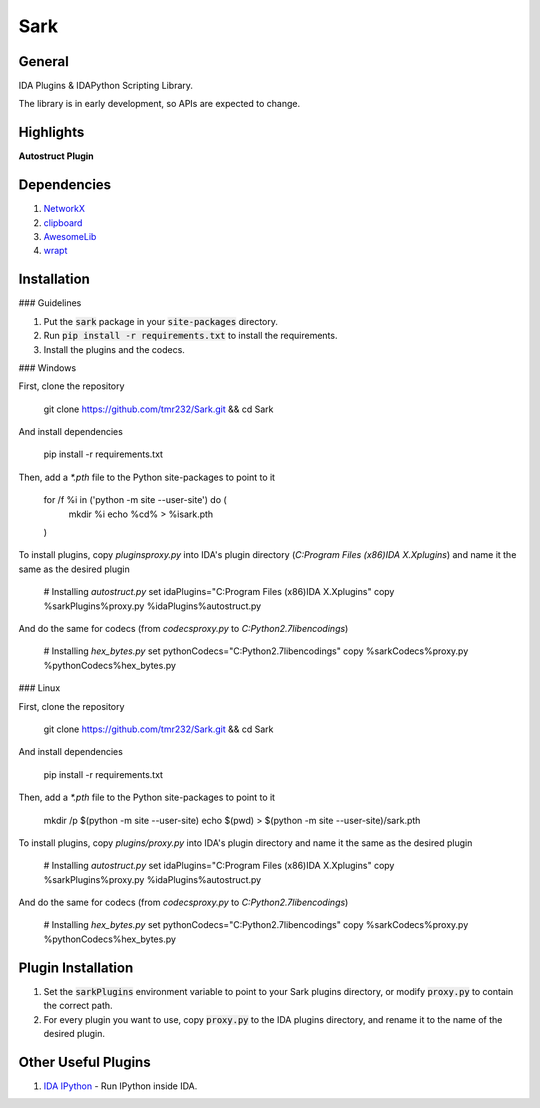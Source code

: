 ====
Sark
====

.. image::
    media/sark-pacman.jpg

General
-------

IDA Plugins & IDAPython Scripting Library.

The library is in early development, so APIs are expected to change.



Highlights
----------

**Autostruct Plugin**

.. image::
    media/autostruct-demo.gif


Dependencies
------------

1. `NetworkX <https://networkx.github.io/>`_
2. `clipboard <https://pypi.python.org/pypi/clipboard/0.0.4>`_
3. `AwesomeLib <https://github.com/tmr232/awesomelib>`_
4. `wrapt <https://pypi.python.org/pypi/wrapt>`_


Installation
------------

### Guidelines

1. Put the :code:`sark` package in your :code:`site-packages` directory.
2. Run :code:`pip install -r requirements.txt` to install the requirements.
3. Install the plugins and the codecs.

### Windows

First, clone the repository

    git clone https://github.com/tmr232/Sark.git && cd Sark

And install dependencies

    pip install -r requirements.txt

Then, add a `*.pth` file to the Python site-packages to point to it

    for /f %i in ('python -m site --user-site') do (
        mkdir %i
        echo %cd% > %i\sark.pth
    )

To install plugins, copy `plugins\proxy.py` into IDA's plugin directory (`C:\Program Files (x86)\IDA X.X\plugins`)
and name it the same as the desired plugin

    # Installing `autostruct.py`
    set idaPlugins="C:\Program Files (x86)\IDA X.X\plugins"
    copy %sarkPlugins%\proxy.py %idaPlugins%\autostruct.py

And do the same for codecs (from `codecs\proxy.py` to `C:\Python2.7\lib\encodings`)

    # Installing `hex_bytes.py`
    set pythonCodecs="C:\Python2.7\lib\encodings"
    copy %sarkCodecs%\proxy.py %pythonCodecs%\hex_bytes.py


### Linux

First, clone the repository

    git clone https://github.com/tmr232/Sark.git && cd Sark

And install dependencies

    pip install -r requirements.txt

Then, add a `*.pth` file to the Python site-packages to point to it

    mkdir /p $(python -m site --user-site)
    echo $(pwd) > $(python -m site --user-site)/sark.pth

To install plugins, copy `plugins/proxy.py` into IDA's plugin directory and name it the same as the desired plugin

    # Installing `autostruct.py`
    set idaPlugins="C:\Program Files (x86)\IDA X.X\plugins"
    copy %sarkPlugins%\proxy.py %idaPlugins%\autostruct.py

And do the same for codecs (from `codecs\proxy.py` to `C:\Python2.7\lib\encodings`)

    # Installing `hex_bytes.py`
    set pythonCodecs="C:\Python2.7\lib\encodings"
    copy %sarkCodecs%\proxy.py %pythonCodecs%\hex_bytes.py


Plugin Installation
-------------------

1. Set the :code:`sarkPlugins` environment variable to point to your Sark plugins directory, or modify
   :code:`proxy.py` to contain the correct path.
2. For every plugin you want to use, copy :code:`proxy.py` to the IDA plugins directory, and rename it
   to the name of the desired plugin.


Other Useful Plugins
--------------------

1. `IDA IPython <https://github.com/james91b/ida_ipython>`_ - Run IPython inside IDA.
